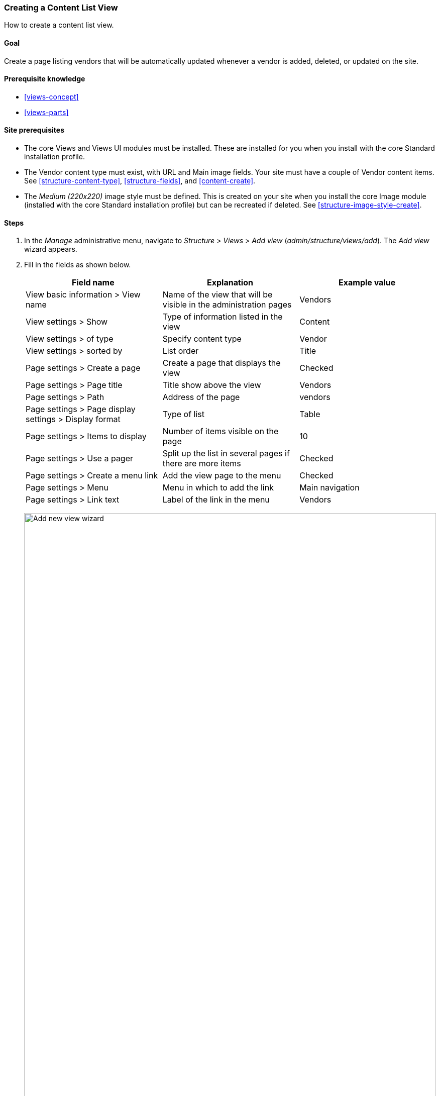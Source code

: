 [[views-create]]
=== Creating a Content List View

[role="summary"]
How to create a content list view.

(((View,creating)))
(((Content list view,creating)))
(((Views module,creating a view)))
(((Listing content,using Views module to)))
(((Image module,creating a view)))
(((Module,Views)))
(((Module,Image)))

==== Goal

Create a page listing vendors that will be automatically updated whenever a
vendor is added, deleted, or updated on the site.

==== Prerequisite knowledge

* <<views-concept>>
* <<views-parts>>

==== Site prerequisites

* The core Views and Views UI modules must be installed. These are installed for
you when you install with the core Standard installation profile.

* The Vendor content type must exist, with URL and Main image fields. Your
site must have a couple of Vendor content items. See <<structure-content-type>>,
<<structure-fields>>, and <<content-create>>.

* The _Medium (220x220)_ image style must be defined. This is created on your
site when you install the core Image module (installed with the core Standard
installation profile) but can be recreated if deleted. See
<<structure-image-style-create>>.

==== Steps

. In the _Manage_ administrative menu, navigate to _Structure_ > _Views_ > _Add
view_ (_admin/structure/views/add_). The _Add view_ wizard appears.

. Fill in the fields as shown below.
+
[width="100%",frame="topbot",options="header"]
|================================
| Field name | Explanation| Example value
| View basic information > View name | Name of the view that will be visible in the administration pages | Vendors
| View settings > Show | Type of information listed in the view | Content
| View settings > of type | Specify content type | Vendor
| View settings > sorted by | List order | Title
| Page settings > Create a page | Create a page that displays the view | Checked
| Page settings > Page title | Title show above the view | Vendors
| Page settings > Path | Address of the page | vendors
| Page settings > Page display settings > Display format | Type of list | Table
| Page settings > Items to display | Number of items visible on the page | 10
| Page settings > Use a pager | Split up the list in several pages if there are more items | Checked
| Page settings > Create a menu link | Add the view page to the menu | Checked
| Page settings > Menu | Menu in which to add the link | Main navigation
| Page settings > Link text | Label of the link in the menu | Vendors
|================================
+
--
// Add view wizard.
image:images/views-create-wizard.png["Add new view wizard",width="100%"]
--

. Click _Save and edit_. The view configuration page appears.

. Under _Fields_, click _Add_ from the dropdown button. The _Add fields_ pop-up
appears.

. Enter the word "image" in the search field.

. Check Main image in the table.

. Click _Apply_. The _Configure field: Content: Main Image_
pop-up appears.

. Fill in the fields as shown below.
+
[width="100%",frame="topbot",options="header"]
|================================
| Field name | Explanation| Example value
| Create a label | Add a label before the field value | Unchecked
| Image style | The format of the image | Medium (220x220)
| Link image to | Add a link to the content item | Content
|================================

. Click _Apply_. The view configuration page appears.

. Under _Fields_, click _Add_ from the dropdown button. The _Add fields_ pop-up
appears.

. Enter the word "body" in the search field.

. Select _Body_ in the table.

. Click _Apply_. The _Configure field: Content: Body_ pop-up
appears.

. Fill in the fields as shown below.
+
[width="100%",frame="topbot",options="header"]
|================================
| Field name | Explanation| Example value
| Create a label | Add a label before the field value | Unchecked
| Formatter | The presentation of the field value | Summary or trimmed
| Trimmed limit: | The number of maximum characters shown | 120
|================================

. Click _Apply_. The view configuration page appears.

. Under _Fields_, click _Content: Title (Title)_. The _Configure field: Content:
Title_ pop-up appears.

. Uncheck _Create a label_. This will remove the label that was created by the
wizard.

. Click _Apply_. The view configuration page appears.

. Under _Fields_, click _Rearrange_ in the dropdown button. The _Rearrange
fields_ pop-up appears.

. Drag the cross bar handles of fields to put them into the right order: Image,
Title, Body. As an alternative to dragging, you can click the _Show row weights_
link at the top of the table and enter numerical weights (fields with lower or
more negative weights will be shown first).

. Click _Apply_. The view configuration page appears.

. Optionally, click _Update preview_ for a preview.

. Click _Save_.
+
--
// Completed vendors view administration page.
image:images/views-create-view.png["Vendors view configuration page", width="100%"]
--

. Navigate to the homepage and click Vendors from the main navigation to see
the result.
+
--
// Completed vendors view output.
image:images/views-create-view-output.png["Vendors view output", width="100%"]
--

==== Expand your understanding

The link to the view in the main navigation will probably not be in the right
place. Change the order of the menu links in the main navigation. See
<<menu-reorder>>.

//==== Related concepts

==== Videos

// Video from Drupalize.Me.
video::https://www.youtube-nocookie.com/embed/aw02gXlte9I[title="Creating a Content List View"]

// ==== Additional resources


*Attributions*

Written/edited by https://www.drupal.org/u/batigolix[Boris Doesborg]
and https://www.drupal.org/u/jhodgdon[Jennifer Hodgdon].
